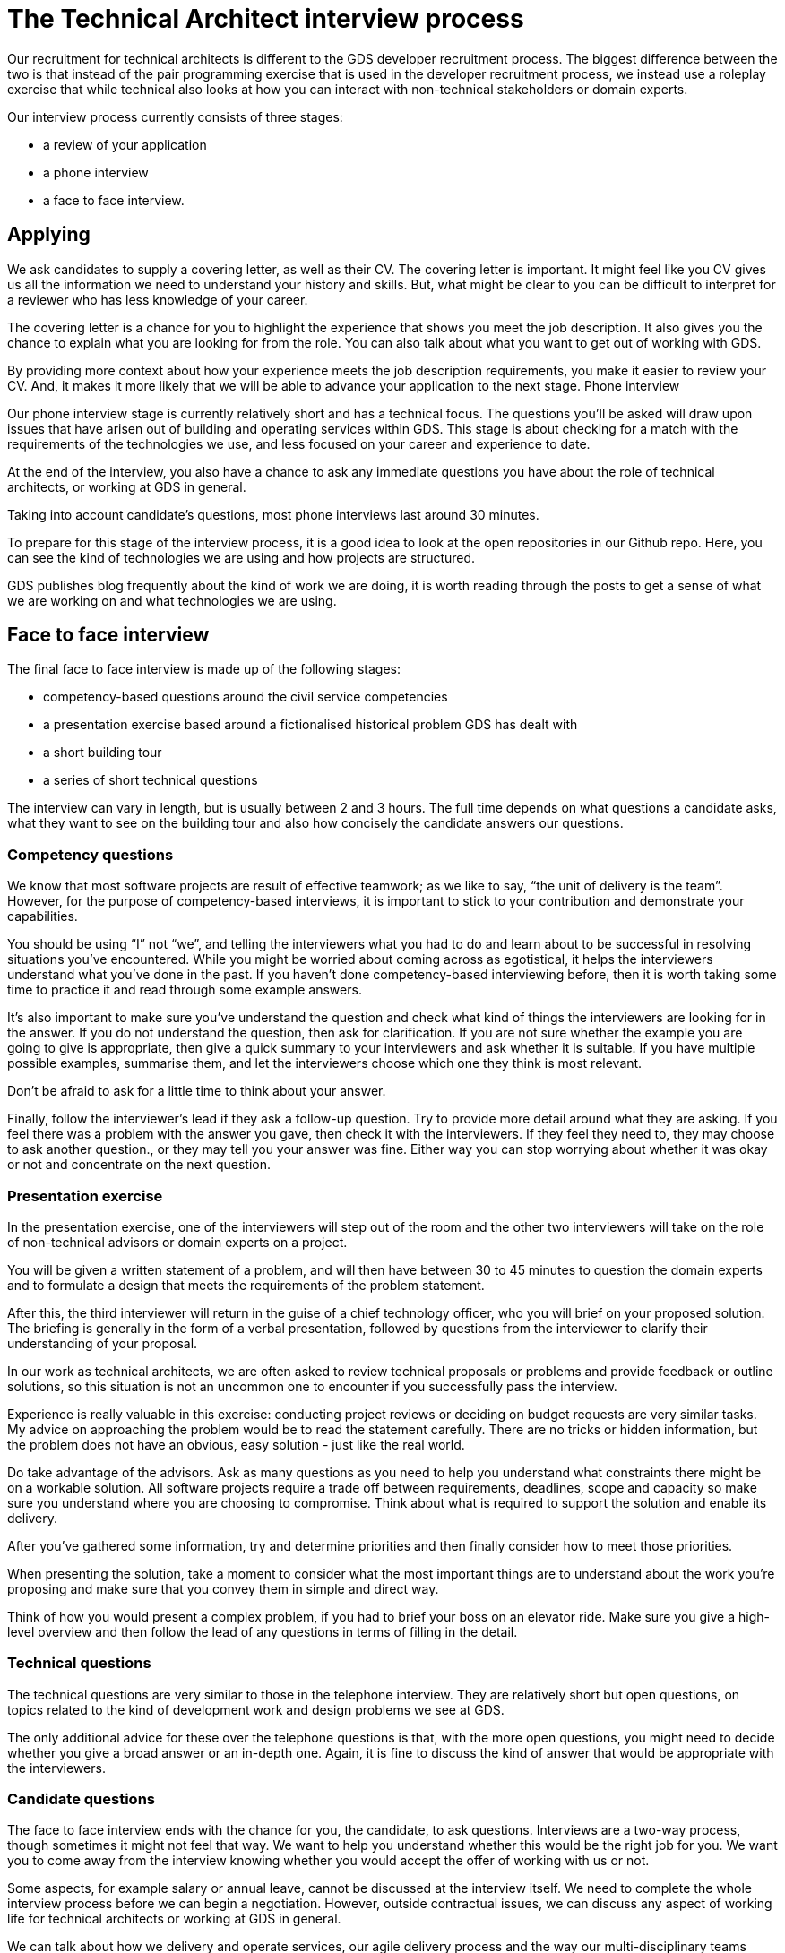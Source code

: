 = The Technical Architect interview process

Our recruitment for technical architects is different to the GDS developer recruitment process. The biggest difference between the two is that instead of the pair programming exercise that is used in the developer recruitment process, we instead use a roleplay exercise that while technical also looks at how you can interact with non-technical stakeholders or domain experts.

Our interview process currently consists of three stages:

* a review of your application
* a phone interview
* a face to face interview.

== Applying

We ask candidates to supply a covering letter, as well as their CV. The covering letter is important. It might feel like you CV gives us all the information we need to understand your history and skills. But, what might be clear to you can be difficult to interpret for a reviewer who has less knowledge of your career.

The covering letter is a chance for you to highlight the experience that shows you meet the job description. It also gives you the chance to explain what you are looking for from the role. You can also talk about what you want to get out of working with GDS. 

By providing more context about how your experience meets the job description requirements, you make it easier to review your CV. And, it makes it more likely that we will be able to advance your application to the next stage.
Phone interview

Our phone interview stage is currently relatively short and has a technical focus. The questions you’ll be asked will draw upon issues that have arisen out of building and operating services within GDS. 
This stage is about checking for a match with the requirements of the technologies we use, and less focused on your career and experience to date.

At the end of the interview, you also have a chance to ask any immediate questions you have about the role of technical architects, or working at GDS in general.

Taking into account candidate’s questions, most phone interviews last around 30 minutes.

To prepare for this stage of the interview process, it is a good idea to look at the open repositories in our Github repo. Here, you can see the kind of technologies we are using and how projects are structured.

GDS publishes blog frequently about the kind of work we are doing, it is worth reading through the posts to get a sense of what we are working on and what technologies we are using.

== Face to face interview

The final face to face interview is made up of the following stages: 

* competency-based questions around the civil service competencies 
* a presentation exercise based around a fictionalised historical problem GDS has dealt with
* a short building tour
* a series of short technical questions

The interview can vary in length, but is usually between 2 and 3 hours. The full time depends on what questions a candidate asks, what they want to see on the building tour and also how concisely the candidate answers our questions.

=== Competency questions

We know that most software projects are result of effective teamwork; as we like to say, “the unit of delivery is the team”. However, for the purpose of competency-based interviews, it is important to stick to your contribution and demonstrate your capabilities. 

You should be using “I” not “we”, and telling the interviewers what you had to do and learn about to be successful in resolving situations you’ve encountered. While you might be worried about coming across as egotistical, it helps the interviewers understand what you’ve done in the past. If you haven’t done competency-based interviewing before, then it is worth taking some time to practice it and read through some example answers.

It’s also important to make sure you’ve understand the question and check what kind of things the interviewers are looking for in the answer. If you do not understand the question, then ask for clarification. If you are not sure whether the example you are going to give is appropriate, then give a quick summary to your interviewers and ask whether it is suitable. If you have multiple possible examples, summarise them, and let the interviewers choose which one they think is most relevant.

Don’t be afraid to ask for a little time to think about your answer. 

Finally, follow the interviewer’s lead if they ask a follow-up question. Try to provide more detail around what they are asking. 
If you feel there was a problem with the answer you gave, then check it with the interviewers. If they feel they need to, they may choose to ask another question., or they may tell you your answer was fine. Either way you can stop worrying about whether it was okay or not and concentrate on the next question.

=== Presentation exercise

In the presentation exercise, one of the interviewers will step out of the room and the other two interviewers will take on the role of non-technical advisors or domain experts on a project.

You will be given a written statement of a problem, and will then have between 30 to 45 minutes to question the domain experts and to formulate a design that meets the requirements of the problem statement.

After this, the third interviewer will return in the guise of a chief technology officer, who you will brief on your proposed solution. The briefing is generally in the form of a verbal presentation, followed by questions from the interviewer to clarify their understanding of your proposal.

In our work as technical architects, we are often asked to review technical proposals or problems and provide feedback or outline solutions, so this situation is not an uncommon one to encounter if you successfully pass the interview.

Experience is really valuable in this exercise: conducting project reviews or deciding on budget requests are very similar tasks. My advice on approaching the problem would be to read the statement carefully. There are no tricks or hidden information, but the problem does not have an obvious, easy solution - just like the real world.

Do take advantage of the advisors. Ask as many questions as you need to help you understand what constraints there might be on a workable solution. All software projects require a trade off between requirements, deadlines, scope and capacity so make sure you understand where you are choosing to compromise. Think about what is required to support the solution and enable its delivery.

After you’ve gathered some information, try and determine priorities and then finally consider how to meet those priorities.

When presenting the solution, take a moment to consider what the most important things are to understand about the work you’re proposing and make sure that you convey them in simple and direct way.

Think of how you would present a complex problem, if you had to brief your boss on an elevator ride. Make sure you give a high-level overview and then follow the lead of any questions in terms of filling in the detail.

=== Technical questions

The technical questions are very similar to those in the telephone interview. They are relatively short but open questions, on topics related to the kind of development work and design problems we see at GDS.

The only additional advice for these over the telephone questions is that, with the more open questions, you might need to decide whether you give a broad answer or an in-depth one. Again, it is fine to discuss the kind of answer that would be appropriate with the interviewers.

=== Candidate questions

The face to face interview ends with the chance for you, the candidate, to ask questions. Interviews are a two-way process, though sometimes it might not feel that way. We want to help you understand whether this would be the right job for you. We want you to come away from the interview knowing whether you would accept the offer of working with us or not.

Some aspects, for example salary or annual leave, cannot be discussed at the interview itself. We need to complete the whole interview process before we can begin a negotiation. However, outside contractual issues, we can discuss any aspect of working life for technical architects or working at GDS in general.

We can talk about how we delivery and operate services, our agile delivery process and the way our multi-disciplinary teams work together to own and solve problems. We can talk about our current public projects and plans.

We should be able to give you an answer to any concerns or reservations you have and say whether your hopes for the new role are realistic and give examples of how people have been successful in role before you.

== Starting at GDS

If you are successful in your interview process we then negotiate a start date with you, once the date is agreed, then we will talk to you about particular placements and projects that might be available when you start.

If you have a long notice period, then we may try to arrange a meeting with you and your prospective new teams to help you understand what they are working on and what challenges they are looking to overcome, as well as what role you might play in your new job.

We will also try to invite you to any community events that happen during your notice period, such as away days, so that you can get a better understanding of GDS before you actually join.

You will also be given  a point of contact who can help you with any practical issues or questions you have while you are waiting to start.
